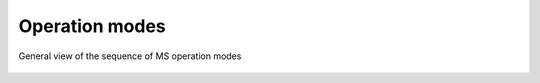 ================
Operation modes
================

.. _General view of the sequence of MS operation modes:
.. figure:: img/operation-modes-01.png
   :align: center

   General view of the sequence of MS operation modes